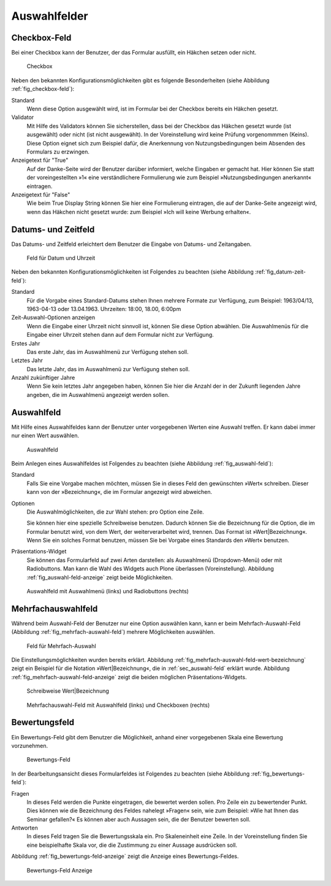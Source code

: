 ===============
 Auswahlfelder
===============

.. _sec_checkbox-field:

Checkbox-Feld
=============

Bei einer Checkbox kann der Benutzer, der das Formular ausfüllt, ein
Häkchen setzen oder nicht.  

.. _fig_checkbox-feld:

.. figure::
   ./images/checkbox-feld.*
   :width: 80%
   :alt: Hinzufügeformular für ein Checkbox-Feld

   Checkbox

Neben den bekannten Konfigurationsmöglichkeiten gibt es folgende
Besonderheiten (siehe Abbildung :ref:`fig_checkbox-feld`):

Standard
   Wenn diese Option ausgewählt wird, ist im Formular bei der Checkbox
   bereits ein Häkchen gesetzt. 

Validator
   Mit Hilfe des Validators können Sie sicherstellen, dass bei der
   Checkbox das Häkchen gesetzt wurde (ist ausgewählt) oder nicht (ist
   nicht ausgewählt). In der Voreinstellung wird keine Prüfung
   vorgenommmen (Keins). Diese Option eignet sich zum Beispiel dafür,
   die Anerkennung von Nutzungsbedingungen beim Absenden des Formulars
   zu erzwingen.

Anzeigetext für "True"
   Auf der Danke-Seite wird der Benutzer darüber informiert, welche
   Eingaben er gemacht hat. Hier können Sie statt der voreingestellten
   »1« eine verständlichere Formulierung wie zum Beispiel
   »Nutzungsbedingungen anerkannt« eintragen.

Anzeigetext für "False"
   Wie beim True Display String können Sie hier eine Formulierung
   eintragen, die auf der Danke-Seite angezeigt wird, wenn das Häkchen
   nicht gesetzt wurde: zum Beispiel »Ich will keine Werbung
   erhalten«.

.. _sec_datum-und-zeit-feld:    

Datums- und Zeitfeld
====================

Das Datums- und Zeitfeld erleichtert dem Benutzer die Eingabe von
Datums- und Zeitangaben. 

.. _fig_datum-zeit-feld:

.. figure::
   ./images/datum-zeit-feld.*
   :width: 80%
   :alt: Hinzufügeformular für ein Datums- und Uhrzeit-Feld

   Feld für Datum und Uhrzeit

Neben den bekannten Konfigurationsmöglichkeiten ist Folgendes zu
beachten (siehe Abbildung :ref:`fig_datum-zeit-feld`):

Standard
   Für die Vorgabe eines Standard-Datums stehen Ihnen mehrere Formate
   zur Verfügung, zum Beispiel: 1963/04/13, 1963-04-13 oder
   13.04.1963. Uhrzeiten: 18:00, 18.00, 6:00pm

Zeit-Auswahl-Optionen anzeigen
   Wenn die Eingabe einer Uhrzeit nicht sinnvoll ist, können Sie diese
   Option abwählen. Die Auswahlmenüs für die Eingabe einer Uhrzeit
   stehen dann auf dem Formular nicht zur Verfügung.

Erstes Jahr
   Das erste Jahr, das im Auswahlmenü zur Verfügung stehen soll.

Letztes Jahr
   Das letzte Jahr, das im Auswahlmenü zur Verfügung stehen soll.

Anzahl zukünftiger Jahre
   Wenn Sie kein letztes Jahr angegeben haben, können Sie hier die
   Anzahl der in der Zukunft liegenden Jahre angeben, die im
   Auswahlmenü angezeigt werden sollen. 

.. _sec_auswahl-feld: 

Auswahlfeld
===========

Mit Hilfe eines Auswahlfeldes kann der Benutzer unter vorgegebenen
Werten eine Auswahl treffen. Er kann dabei immer nur einen Wert
auswählen. 

.. _fig_auswahl-feld:

.. figure::
   ./images/auswahl-feld.*
   :width: 80%
   :alt: Hinzufügeformular für ein Auswahl-Feld

   Auswahlfeld

Beim Anlegen eines Auswahlfeldes ist Folgendes zu beachten (siehe
Abbildung :ref:`fig_auswahl-feld`):

Standard
   Falls Sie eine Vorgabe machen möchten, müssen Sie in dieses Feld
   den gewünschten »Wert« schreiben. Dieser kann von der
   »Bezeichnung«, die im Formular angezeigt wird abweichen. 

Optionen 
   Die Auswahlmöglichkeiten, die zur Wahl stehen: pro Option eine Zeile. 

   Sie können hier eine spezielle Schreibweise benutzen. Dadurch können Sie die
   Bezeichnung für die Option, die im Formular benutzt wird, von dem Wert, der
   weiterverarbeitet wird, trennen. Das Format ist »Wert|Bezeichnung«. Wenn Sie
   ein solches Format benutzen, müssen Sie bei Vorgabe eines Standards den
   »Wert« benutzen.

Präsentations-Widget
   Sie können das Formularfeld auf zwei Arten darstellen: als
   Auswahlmenü (Dropdown-Menü) oder mit Radiobuttons. Man kann die
   Wahl des Widgets auch Plone überlassen (Voreinstellung). Abbildung
   :ref:`fig_auswahl-feld-anzeige` zeigt beide Möglichkeiten.

.. _fig_auswahl-feld-anzeige:

.. figure::
   ./images/auswahl-feld-anzeige.*
   :width: 70%
   :alt: Auswahlfeld mit Auswahlmenü oder mit Radiobuttons

   Auswahlfeld mit Auswahlmenü (links) und Radiobuttons (rechts)

.. _sec_mehrfach-auswahl-feld:

Mehrfachauswahlfeld
===================

Während beim Auswahl-Feld der Benutzer nur eine Option auswählen kann,
kann er beim Mehrfach-Auswahl-Feld (Abbildung
:ref:`fig_mehrfach-auswahl-feld`) mehrere Möglichkeiten auswählen. 

.. _fig_mehrfach-auswahl-feld:

.. figure::
   ./images/mehrfach-auswahl-feld.*
   :width: 80%
   :alt: Hinzufügeformular für ein Mehrfach-Auswahl-Feld

   Feld für Mehrfach-Auswahl

Die Einstellungsmöglichkeiten wurden bereits erklärt. Abbildung
:ref:`fig_mehrfach-auswahl-feld-wert-bezeichnung` zeigt ein Beispiel für die
Notation »Wert|Bezeichnung«, die in :ref:`sec_auswahl-feld` erklärt wurde.
Abbildung :ref:`fig_mehrfach-auswahl-feld-anzeige` zeigt die beiden möglichen
Präsentations-Widgets.

.. _fig_mehrfach-auswahl-feld-wert-bezeichnung:

.. figure::
   ./images/mehrfach-auswahl-feld-wert-bezeichnung.*
   :width: 80%
   :alt: Schreibweise von Wert und Bezeichnung

   Schreibweise Wert|Bezeichnung


.. _fig_mehrfach-auswahl-feld-anzeige:

.. figure::
   ./images/mehrfach-auswahl-feld-anzeige.*
   :width: 80%
   :alt: Anzeigevarianten eines Mehrfach-Auswahl-Feldes

   Mehrfachauswahl-Feld mit Auswahlfeld (links) und Checkboxen (rechts)


.. _sec_bewertungs-feld:

Bewertungsfeld
==============

Ein Bewertungs-Feld gibt dem Benutzer die Möglichkeit, anhand
einer vorgegebenen Skala eine Bewertung vorzunehmen. 

.. _fig_bewertungs-feld:

.. figure::
   ./images/bewertungs-feld.*
   :width: 80%
   :alt: Hinzufügeformular für ein Bewertungs-Feld

   Bewertungs-Feld

In der Bearbeitungsansicht dieses Formularfeldes ist Folgendes zu
beachten (siehe Abbildung :ref:`fig_bewertungs-feld`):

Fragen 
   In dieses Feld werden die Punkte eingetragen, die bewertet werden
   sollen. Pro Zeile ein zu bewertender Punkt. Dies können wie die
   Bezeichnung des Feldes nahelegt »Fragen« sein, wie zum Beispiel:
   »Wie hat Ihnen das Seminar gefallen?« Es können aber auch Aussagen
   sein, die der Benutzer bewerten soll.

Antworten
   In dieses Feld tragen Sie die Bewertungsskala ein. Pro
   Skaleneinheit eine Zeile. In der Voreinstellung finden Sie eine
   beispielhafte Skala vor, die die Zustimmung zu einer Aussage ausdrücken
   soll.

Abbildung :ref:`fig_bewertungs-feld-anzeige` zeigt die Anzeige eines
Bewertungs-Feldes. 

.. _fig_bewertungs-feld-anzeige:

.. figure::
   ./images/bewertungs-feld-anzeige.*
   :width: 80%
   :alt: Anzeige des Bewertungs-Felds

   Bewertungs-Feld Anzeige




